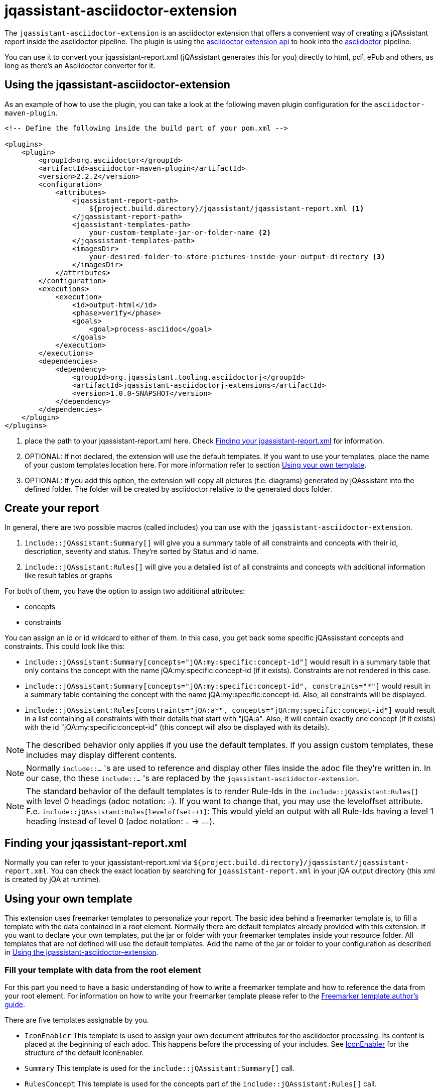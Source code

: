 = jqassistant-asciidoctor-extension

The `jqassistant-asciidoctor-extension` is an asciidoctor extension that offers a convenient way of creating a jQAssistant report inside the asciidoctor pipeline.
The plugin is using the https://docs.asciidoctor.org/asciidoctorj/latest/extensions/extensions-introduction/[asciidoctor extension api] to hook into the https://asciidoctor.org/[asciidoctor] pipeline.

You can use it to convert your jqassistant-report.xml (jQAssistant generates this for you) directly to html, pdf, ePub and others, as long as there's an Asciidoctor converter for it.

== Using the jqassistant-asciidoctor-extension

As an example of how to use the plugin, you can take a look at the following maven plugin configuration for the `asciidoctor-maven-plugin`.

[source, xml]
----
<!-- Define the following inside the build part of your pom.xml -->

<plugins>
    <plugin>
        <groupId>org.asciidoctor</groupId>
        <artifactId>asciidoctor-maven-plugin</artifactId>
        <version>2.2.2</version>
        <configuration>
            <attributes>
                <jqassistant-report-path>
                    ${project.build.directory}/jqassistant/jqassistant-report.xml <1>
                </jqassistant-report-path>
                <jqassistant-templates-path>
                    your-custom-template-jar-or-folder-name <2>
                </jqassistant-templates-path>
                <imagesDir>
                    your-desired-folder-to-store-pictures-inside-your-output-directory <3>
                </imagesDir>
            </attributes>
        </configuration>
        <executions>
            <execution>
                <id>output-html</id>
                <phase>verify</phase>
                <goals>
                    <goal>process-asciidoc</goal>
                </goals>
            </execution>
        </executions>
        <dependencies>
            <dependency>
                <groupId>org.jqassistant.tooling.asciidoctorj</groupId>
                <artifactId>jqassistant-asciidoctorj-extensions</artifactId>
                <version>1.0.0-SNAPSHOT</version>
            </dependency>
        </dependencies>
    </plugin>
</plugins>
----
<1> place the path to your jqassistant-report.xml here. Check <<Finding your jqassistant-report.xml>> for information.
<2> OPTIONAL: If not declared, the extension will use the default templates. If you want to use your templates, place the name of your custom templates location here. For more information refer to section <<Using your own template>>.
<3> OPTIONAL: If you add this option, the extension will copy all pictures (f.e. diagrams) generated by jQAssistant into the defined folder. The folder will be created by asciidoctor relative to the generated docs folder.

== Create your report

In general, there are two possible macros (called includes) you can use with the `jqassistant-asciidoctor-extension`.

1. `include::jQAssistant:Summary[]` will give you a summary table of all constraints and concepts with their id, description, severity and status. They're sorted by Status and id name.
2. `include::jQAssistant:Rules[]` will give you a detailed list of all constraints and concepts with additional information like result tables or graphs

For both of them, you have the option to assign two additional attributes:

* concepts
* constraints

You can assign an id or id wildcard to either of them. In this case, you get back some specific jQAssisstant concepts and constraints. This could look like this:

* `include::jQAssistant:Summary[concepts="jQA:my:specific:concept-id"]` would result in a summary table that only contains the concept with the name jQA:my:specific:concept-id (if it exists). Constraints are not rendered in this case.

* `include::jQAssistant:Summary[concepts="jQA:my:specific:concept-id", constraints="*"]` would result in a summary table containing the concept with the name jQA:my:specific:concept-id. Also, all constraints will be displayed.

* `include::jQAssistant:Rules[constraints="jQA:a*", concepts="jQA:my:specific:concept-id"]` would result in a list containing all constraints with their details that start with "jQA:a". Also, it will contain exactly one concept (if it exists) with the id "jQA:my:specific:concept-id" (this concept will also be displayed with its details).

NOTE: The described behavior only applies if you use the default templates. If you assign custom templates, these includes may display different contents.

NOTE: Normally `include::...` 's are used to reference and display other files inside the adoc file they're written in. In our case, tho these `include::...` 's are replaced by the `jqassistant-asciidoctor-extension`.

NOTE: The standard behavior of the default templates is to render Rule-Ids in the `include::jQAssistant:Rules[]` with level 0 headings (adoc notation: `=`). If you want to change that, you may use the leveloffset attribute. F.e. `include::jQAssistant:Rules[leveloffset=+1]`: This would yield an output with all Rule-Ids having a level 1 heading instead of level 0 (adoc notation: `=` -> `==`).

== Finding your jqassistant-report.xml

Normally you can refer to your jqassistant-report.xml via `${project.build.directory}/jqassistant/jqassistant-report.xml`. You can check the exact location by searching for `jqassistant-report.xml` in your jQA output directory (this xml is created by jQA at runtime).

== Using your own template

This extension uses freemarker templates to personalize your report. The basic idea behind a freemarker template is, to fill a template with the data contained in a root element. Normally there are default templates already provided with this extension. If you want to declare your own templates, put the jar or folder with your freemarker templates inside your resource folder. All templates that are not defined will use the default templates. Add the name of the jar or folder to your configuration as described in <<Using the jqassistant-asciidoctor-extension>>.

=== Fill your template with data from the root element

For this part you need to have a basic understanding of how to write a freemarker template and how to reference the data from your root element. For information on how to write your freemarker template please refer to the https://freemarker.apache.org/docs/dgui.html[Freemarker template author's guide].

There are five templates assignable by you.

* `IconEnabler` This template is used to assign your own document attributes for the asciidoctor processing. Its content is placed at the beginning of each adoc. This happens before the processing of your includes. See <<IconEnabler>> for the structure of the default IconEnabler.
* `Summary` This template is used for the `include::jQAssistant:Summary[]` call.
* `RulesConcept` This template is used for the concepts part of the `include::jQAssistant:Rules[]` call.
* `RulesConstraint` This template is used for the constraints part of the `include::jQAssistant:Rules[]` call.
* `NoResult` This template is used in case of no matching concepts or constraints (both in `include::jQAssistant:Summary[]` and `include::jQAssistant:Rules[]`). It's main purpose is to signalize a wrong id filter.

NOTE: For templates 2-5 the RuleRoot object is used to enrich the template with information. See <<RuleRoot usage>> for more information.

==== IconEnabler
.Default "IconEnabler" template
[source, text]
----
:caution-caption: 🔥 ERROR
:tip-caption: ✅ SUCCESS
:warning-caption: ⚠ WARNING
:note-caption: ⚡ SKIPPED
----
One possibility here is to add the `:icons:` attribute and set it to `font`. This allows you to use icons in your other templates. Another possibility is to remove all the content in the IconEnabler. This allows you to use the standard asciidoctor icons for the admonition blocks.

==== RuleRoot usage
The `jqassistant-asciidoctor-extension` provides a root element, that is then combined with your freemarker template to create the finished report. You can take a look at the following example template to understand the data structure provided by the extension.

.Default "RulesConcept" template
[source, text]
----
<#list concepts as rule>  <1>
[#jqassistant_${rule.id}]
=== ${rule.id} <2>
****
<#if rule.status == "SUCCESS"> <2>
TIP: ${rule.description} + <2>
Status: [green]#${rule.status}#, Severity: ${rule.severity} <2>
<#elseif rule.status == "WARNING">
WARNING: ${rule.description} +
Status: [yellow]#${rule.status}#, Severity: ${rule.severity}
<#elseif rule.status == "FAILURE">
CAUTION: ${rule.description} +
Status: [red]#${rule.status}#, Severity: ${rule.severity}
<#else>
NOTE: ${rule.description} +
Status: [grey]#${rule.status}#, Severity: ${rule.severity}
</#if>

<#if rule.hasReports> <3>
<#list rule.reports.links as labeledLink> <5>
link:${labeledLink.link}[${labeledLink.label}] <6>

</#list>
<#list rule.reports.images as labeledImage> <5>
[caption="", title=${labeledImage.label}] <6>
image::${labeledImage.link}[${labeledImage.label}]

</#list>
<#elseif rule.hasResult> <4>
|===
<#list rule.resultColumnKeys as key>|${key} </#list> <7>
<#list rule.resultRows as row> <8>
<#list row as cell> <9>
|${cell}
</#list>
</#list>
|===
</#if>
****
</#list>
----
<1> You can refer to your returned constraints and concepts via the `constraints` or `concepts` identifiers. Specifically, each of them is internally handled as a sorted set (primarily sorted by status from failure to warning to success to skipped and secondarily by id in alphabetical order). In case the `NoResult` template is used, the RuleRoot object holds an empty list of concepts and constraints.
<2> For each concept and constraint (here represented by `rule`) you can refer to their id, description, status or severity by using `rule.id`, `rule.description`, `rule.status`, and `rule.severity`.
<3> Via `rule.hasReports` you can check whether the corresponding concept or constraint generated any pictures (e.g. graphs) or external files (e.g. CSV's) to display.
<4> Via `rule.hasResult` you can check whether the corresponding concept or constraint generated a result table to display. This table may contain things like dependencies or other related information.
<5> `rule.reports` gives you access to the list of external files (via `rule.reports.links`) and to a list of generated images (via `rule.reports.images`)
<6> Both external files and images use the same internal type (namely URLWithLabel) to give access to the location (`labeledLink.link` or `labeledImage.link` depending on the naming in the `<#list>` block) and to the label (`labeledLink.label` or `labeledImage.label`). (Consider to use `hasReports` beforehand. See (5))
<7> You can access the header of your table using the `resultColumnKeys` identifier. This gives you a list of the column names for the table. (Consider to use `hasResult` beforehand. See (4))
<8> You can access a list of all rows via `resultRows`
<9> You can access each individual cell (containing a string value) of one row via `<#list row as cell>` (each row itself is a list of Strings). In our example we listed each row via `<#list rule.resultRows as row>` and for each listed their cells (strings) via `<#list row as cell>`.

.Default "Summary" template:
[source, text]
----
[opts="header"]
|===
|Id |Description |Severity |Status
<#list constraints as constraint>
|<<jqassistant_${constraint.id}>> |${constraint.description} |${constraint.severity}
|[<#if constraint.status == "SUCCESS">green<#elseif constraint.status == "FAILURE">red<#elseif constraint.status == "WARNING">yellow<#else>grey</#if>]#${constraint.status}#
</#list>
<#list concepts as concept>
|<<jqassistant_${concept.id}>> |${concept.description} |${concept.severity}
|[<#if concept.status == "SUCCESS">green<#elseif concept.status == "FAILURE">red<#elseif concept.status == "WARNING">yellow<#else>grey</#if>]#${concept.status}#
</#list>
|===
----